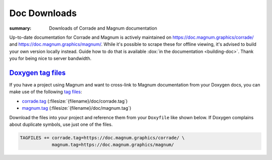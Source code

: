 Doc Downloads
#############

:summary: Downloads of Corrade and Magnum documentation

Up-to-date documentation for Corrade and Magnum is actively maintained on
https://doc.magnum.graphics/corrade/ and https://doc.magnum.graphics/magnum/.
While it's possible to scrape these for offline viewing, it's advised to build
your own version locally instead. Guide how to do that is available
:dox:`in the documentation <building-doc>`. Thank you for being nice to server
bandwidth.

`Doxygen tag files`_
====================

If you have a project using Magnum and want to cross-link to Magnum
documentation from your Doxygen docs, you can make use of the following
`tag files <https://www.stack.nl/~dimitri/doxygen/manual/external.html>`_:

-   `corrade.tag <https://doc.magnum.graphics/corrade.tag>`_ (:filesize:`{filename}/doc/corrade.tag`)
-   `magnum.tag <https://doc.magnum.graphics/magnum.tag>`_ (:filesize:`{filename}/doc/magnum.tag`)

Download the files into your project and reference them from your ``Doxyfile``
like shown below. If Doxygen complains about duplicate symbols, use just one of
the files.

.. code:: ini

    TAGFILES += corrade.tag=https://doc.magnum.graphics/corrade/ \
                magnum.tag=https://doc.magnum.graphics/magnum/

.. block-info:: Linking to STL documentation

    Corrade and Magnum docs also cross-link to STL documentation at
    `cppreference.com <https://en.cppreference.com>`_. To do that in your
    project as well, download `their tag file <https://en.cppreference.com/w/Cppreference:Archives>`_
    and add a line like the following to your ``Doxyfile``:

    .. code:: ini

        TAGFILES += stl.tag=https://en.cppreference.com/w/

.. note-success::

    In case you are wondering, the online Magnum docs are generated using the
    `m.css Doxygen theme <http://mcss.mosra.cz/doxygen/>`_. It's also possible
    to conveniently link to Doxygen docs from your Pelican blog using
    `a m.css plugin <http://mcss.mosra.cz/plugins/links/#doxygen-documentation>`_.
